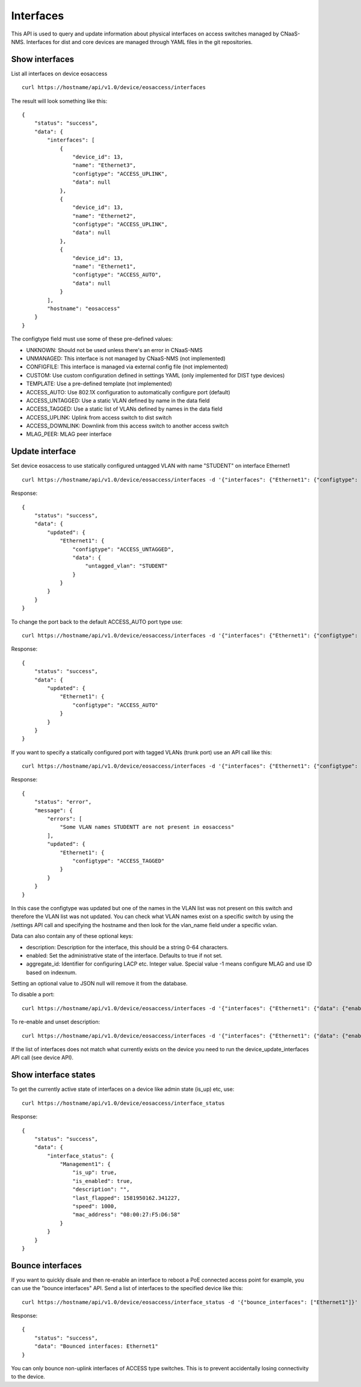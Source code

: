 Interfaces
==========

This API is used to query and update information about physical
interfaces on access switches managed by CNaaS-NMS.
Interfaces for dist and core devices are managed through YAML
files in the git repositories.

Show interfaces
---------------

List all interfaces on device eosaccess

::

   curl https://hostname/api/v1.0/device/eosaccess/interfaces

The result will look something like this:

::

  {
      "status": "success",
      "data": {
          "interfaces": [
              {
                  "device_id": 13,
                  "name": "Ethernet3",
                  "configtype": "ACCESS_UPLINK",
                  "data": null
              },
              {
                  "device_id": 13,
                  "name": "Ethernet2",
                  "configtype": "ACCESS_UPLINK",
                  "data": null
              },
              {
                  "device_id": 13,
                  "name": "Ethernet1",
                  "configtype": "ACCESS_AUTO",
                  "data": null
              }
          ],
          "hostname": "eosaccess"
      }
  }

The configtype field must use some of these pre-defined values:

- UNKNOWN: Should not be used unless there's an error in CNaaS-NMS
- UNMANAGED: This interface is not managed by CNaaS-NMS (not implemented)
- CONFIGFILE: This interface is managed via external config file (not implemented)
- CUSTOM: Use custom configuration defined in settings YAML (only implemented for DIST type devices)
- TEMPLATE: Use a pre-defined template (not implemented)
- ACCESS_AUTO: Use 802.1X configuration to automatically configure port (default)
- ACCESS_UNTAGGED: Use a static VLAN defined by name in the data field
- ACCESS_TAGGED: Use a static list of VLANs defined by names in the data field
- ACCESS_UPLINK: Uplink from access switch to dist switch
- ACCESS_DOWNLINK: Downlink from this access switch to another access switch
- MLAG_PEER: MLAG peer interface

Update interface
----------------

Set device eosaccess to use statically configured untagged VLAN with name "STUDENT" on interface Ethernet1

::

   curl https://hostname/api/v1.0/device/eosaccess/interfaces -d '{"interfaces": {"Ethernet1": {"configtype": "access_untagged", "data": {"untagged_vlan": "STUDENT"}}}}' -X PUT -H "Content-Type: application/json"

Response:

::

  {
      "status": "success",
      "data": {
          "updated": {
              "Ethernet1": {
                  "configtype": "ACCESS_UNTAGGED",
                  "data": {
                      "untagged_vlan": "STUDENT"
                  }
              }
          }
      }
  }

To change the port back to the default ACCESS_AUTO port type use:

::

  curl https://hostname/api/v1.0/device/eosaccess/interfaces -d '{"interfaces": {"Ethernet1": {"configtype": "access_auto"}}}' -X PUT -H "Content-Type: application/json"

Response:

::

  {
      "status": "success",
      "data": {
          "updated": {
              "Ethernet1": {
                  "configtype": "ACCESS_AUTO"
              }
          }
      }
  }


If you want to specify a statically configured port with tagged VLANs (trunk port) use an API call like this:

::

  curl https://hostname/api/v1.0/device/eosaccess/interfaces -d '{"interfaces": {"Ethernet1": {"configtype": "access_tagged", "data": {"tagged_vlan_list": ["STUDENTT"]}}}}' -X PUT -H "Content-Type: application/json" -H "Authorization: Bearer $JWT_AUTH_TOKEN"

Response:

::

  {
      "status": "error",
      "message": {
          "errors": [
              "Some VLAN names STUDENTT are not present in eosaccess"
          ],
          "updated": {
              "Ethernet1": {
                  "configtype": "ACCESS_TAGGED"
              }
          }
      }
  }


In this case the configtype was updated but one of the names in the VLAN list
was not present on this switch and therefore the VLAN list was not updated.
You can check what VLAN names exist on a specific switch by using the /settings
API call and specifying the hostname and then look for the vlan_name field
under a specific vxlan.

Data can also contain any of these optional keys:

- description: Description for the interface, this should be a string 0-64 characters.
- enabled: Set the administrative state of the interface. Defaults to true if not set.
- aggregate_id: Identifier for configuring LACP etc. Integer value.
  Special value -1 means configure MLAG and use ID based on indexnum.

Setting an optional value to JSON null will remove it from the database.

To disable a port:

::

  curl https://hostname/api/v1.0/device/eosaccess/interfaces -d '{"interfaces": {"Ethernet1": {"data": {"enabled": false, "description": "Disabled becasue of abuse 2020-01-30 by kosmoskatten"}}}}' -X PUT -H "Content-Type: application/json" -H "Authorization: Bearer $JWT_AUTH_TOKEN"

To re-enable and unset description:

::

  curl https://hostname/api/v1.0/device/eosaccess/interfaces -d '{"interfaces": {"Ethernet1": {"data": {"enabled": true, "description": null}}}}' -X PUT -H "Content-Type: application/json" -H "Authorization: Bearer $JWT_AUTH_TOKEN"

If the list of interfaces does not match what currently exists on the device
you need to run the device_update_interfaces API call (see device API).

Show interface states
---------------------

To get the currently active state of interfaces on a device like admin state (is_up) etc, use:

::

   curl https://hostname/api/v1.0/device/eosaccess/interface_status

Response:

::

   {
       "status": "success",
       "data": {
           "interface_status": {
               "Management1": {
                   "is_up": true,
                   "is_enabled": true,
                   "description": "",
                   "last_flapped": 1581950162.341227,
                   "speed": 1000,
                   "mac_address": "08:00:27:F5:D6:58"
               }
           }
       }
   }

Bounce interfaces
-----------------

If you want to quickly disale and then re-enable an interface to reboot a PoE
connected access point for example, you can use the "bounce interfaces" API.
Send a list of interfaces to the specified device like this:

::

  curl https://hostname/api/v1.0/device/eosaccess/interface_status -d '{"bounce_interfaces": ["Ethernet1"]}' -X PUT -H "Content-Type: application/json" -H "Authorization: Bearer $JWT_AUTH_TOKEN"

Response:

::

   {
       "status": "success",
       "data": "Bounced interfaces: Ethernet1"
   }


You can only bounce non-uplink interfaces of ACCESS type switches. This is to prevent
accidentally losing connectivity to the device.
